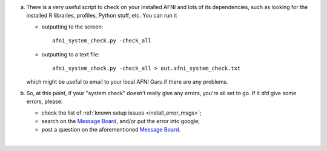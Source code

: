 
a. There is a very useful script to check on your installed AFNI
   and lots of its dependencies, such as looking for the installed
   R libraries, profiles, Python stuff, etc. You can run it

   - outputting to the screen::
    
       afni_system_check.py -check_all

   - outputting to a text file::
    
       afni_system_check.py -check_all > out.afni_system_check.txt

   which might be useful to email to your local AFNI Guru if there
   are any problems. 

#. So, at this point, if your "system check" doesn't really give
   any errors, you're all set to go. If it *did* give some errors,
   please:

   - check the list of :ref:`known setup issues <install_error_msgs>`;

   - search on the `Message Board
     <https://afni.nimh.nih.gov/afni/community/board/>`_, and/or
     put the error into google;

   - post a question on the aforementioned `Message Board
     <https://afni.nimh.nih.gov/afni/community/board/>`_.
|
